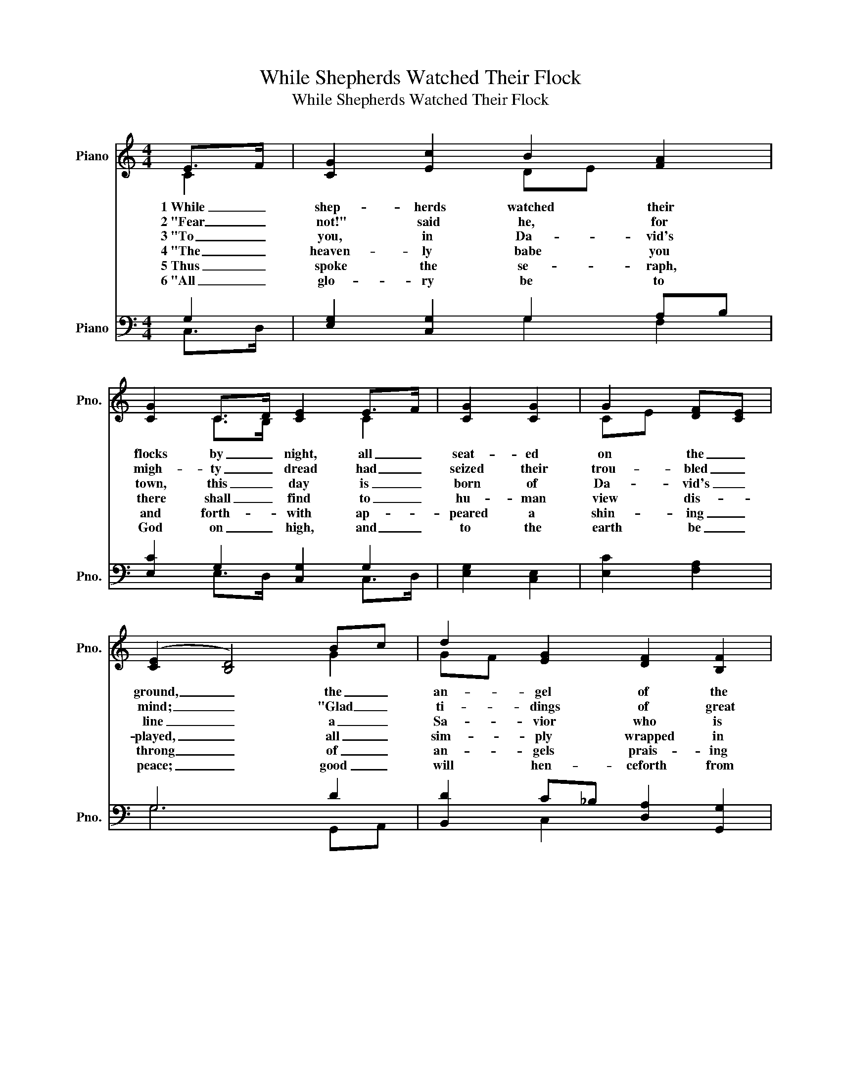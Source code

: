 X:1
T:While Shepherds Watched Their Flock
T:While Shepherds Watched Their Flock
%%score ( 1 2 ) ( 3 4 )
L:1/8
M:4/4
K:C
V:1 treble nm="Piano" snm="Pno."
V:2 treble 
V:3 bass nm="Piano" snm="Pno."
V:4 bass 
V:1
 E>F | [CG]2 [Ec]2 B2 [FA]2 | [CG]2 C>D [CE]2 E>F | [CG]2 [CG]2 | G2 [DF][CE] | %5
w: 1~While _|shep- herds watched their|flocks by _ night, all _|seat- ed|on the _|
w: 2~"Fear _|not!" said he, for|migh- ty _ dread had _|seized their|trou- bled _|
w: 3~"To _|you, in Da- vid's|town, this _ day is _|born of|Da- vid's _|
w: 4~"The _|heaven- ly babe you|there shall _ find to _|hu- man|view dis- *|
w: 5~Thus _|spoke the se- raph,|and forth- * with ap- *|peared a|shin- ing _|
w: 6~"All _|glo- ry be to|God on _ high, and _|to the|earth be _|
 (([CE]2 [B,D]4)) Bc | d2 [EG]2 [DF]2 [B,F]2 | [CF]2 ED [CE]2 | cB | [FA]2 [EG]2 [CF]2 [CE]2 | %10
w: ground, _ the _|an- gel of the|Lord came _ down,|and _|glo- ry shone a-|
w: mind; _ "Glad _|ti- dings of great|joy I _ bring|to _|you and hu- man-|
w: line _ a _|Sa- vior who is|Christ the _ Lord;|and _|this shall be the|
w: played, _ all _|sim- ply wrapped in|swadd- ling _ bands,|and _|in a man- ger|
w: throng _ of _|an- gels prais- ing|God, who _ thus|ad- *|dressed their joy- ful|
w: peace; _ good _|will hen- ceforth from|heaven to _ all|be- *|gin and ne- ver|
 (A2 G4) [Dd]2 | [EG]2 c2 [CE]2 [B,D]2 | C6 |] %13
w: round, _ and|glo- ry shone a-|round.|
w: kind, _ to|you and hu- man-|kind.|
w: sign, _ and|this shall be the|sign:|
w: laid, _ and|in a man- ger|laid."|
w: song, _ ad-|dressed their joy- ful|song:|
w: cease, _ be-|gin and ne- ver|cease!"|
V:2
 C2 | x4 DE x2 | x2 C>B, x2 C2 | x4 | CE x2 | x6 G2 | GF x6 | x2 C2 x2 | E2 | x8 | C6 x2 | %11
 x2 C>D x4 | C6 |] %13
V:3
 G,2 | [E,G,]2 [C,G,]2 G,2 A,B, | [E,C]2 G,2 [C,G,]2 G,2 | [E,G,]2 [C,E,]2 | [E,C]2 [F,A,]2 | %5
 G,6 D2 | [B,,D]2 C_B, [D,A,]2 [G,,G,]2 | [C,A,]2 G,F, [C,G,]2 | [C,G,]2 | %9
 [C,C]2 CB, [C,A,]2 [C,G,]2 | (F,2 E,4) A,>B, | [E,C]2 [E,G,]>[F,A,] G,2 G,F, | [C,E,]6 |] %13
V:4
 C,>D, | x4 G,2 F,2 | x2 E,>D, x2 C,>D, | x4 | x4 | G,6 G,,A,, | x2 C,2 x4 | x2 C,2 x2 | x2 | %9
 x2 C,2 x4 | C,6 F,2 | x4 G,2 G,,2 | x6 |] %13

